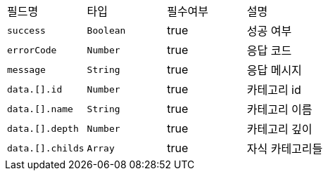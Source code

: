 |===
|필드명|타입|필수여부|설명
|`+success+`
|`+Boolean+`
|true
|성공 여부
|`+errorCode+`
|`+Number+`
|true
|응답 코드
|`+message+`
|`+String+`
|true
|응답 메시지
|`+data.[].id+`
|`+Number+`
|true
|카테고리 id
|`+data.[].name+`
|`+String+`
|true
|카테고리 이름
|`+data.[].depth+`
|`+Number+`
|true
|카테고리 깊이
|`+data.[].childs+`
|`+Array+`
|true
|자식 카테고리들
|===